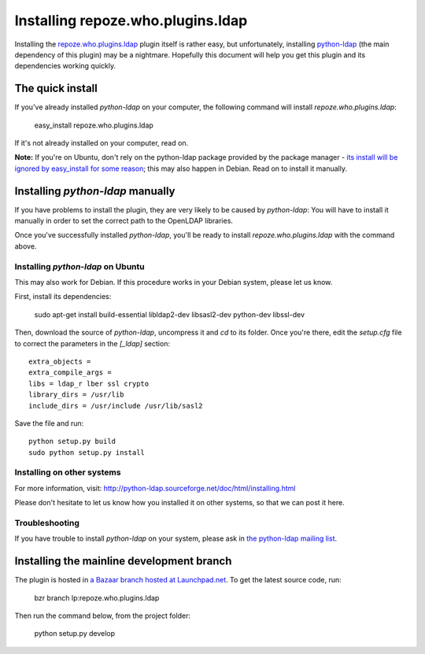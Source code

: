 ==================================
Installing repoze.who.plugins.ldap
==================================

Installing the `repoze.who.plugins.ldap
<http://code.gustavonarea.net/repoze.who.plugins.ldap/>`_ plugin itself is
rather easy, but unfortunately, installing `python-ldap
<http://python-ldap.sourceforge.net/>`_ (the main dependency of this plugin)
may be a nightmare. Hopefully this document will help you get this plugin
and its dependencies working quickly.

The quick install
==================

If you've already installed `python-ldap` on your computer, the following
command will install `repoze.who.plugins.ldap`:

    easy_install repoze.who.plugins.ldap

If it's not already installed on your computer, read on.

**Note:** If you're on Ubuntu, don't rely on the python-ldap package provided by
the package manager - `its install will be ignored by easy_install for some
reason <https://bugs.launchpad.net/ubuntu/+source/python-ldap/+bug/267193>`_;
this may also happen in Debian. Read on to install it manually.


Installing `python-ldap` manually
=================================

If you have problems to install the plugin, they are very likely to be caused by
`python-ldap`: You will have to install it manually in order to set the correct
path to the OpenLDAP libraries.

Once you've successfully installed `python-ldap`, you'll be ready to install
`repoze.who.plugins.ldap` with the command above.

Installing `python-ldap` on Ubuntu
~~~~~~~~~~~~~~~~~~~~~~~~~~~~~~~~~~
This may also work for Debian. If this procedure works in your Debian system,
please let us know.

First, install its dependencies:

    sudo apt-get install build-essential libldap2-dev libsasl2-dev python-dev libssl-dev

Then, download the source of `python-ldap`, uncompress it and `cd` to its folder.
Once you're there, edit the `setup.cfg` file to correct the parameters in the
`[_ldap]` section::

    extra_objects =
    extra_compile_args =
    libs = ldap_r lber ssl crypto
    library_dirs = /usr/lib
    include_dirs = /usr/include /usr/lib/sasl2

Save the file and run::

    python setup.py build
    sudo python setup.py install


Installing on other systems
~~~~~~~~~~~~~~~~~~~~~~~~~~~

For more information, visit:
http://python-ldap.sourceforge.net/doc/html/installing.html

Please don't hesitate to let us know how you installed it on other systems, so
that we can post it here.

Troubleshooting
~~~~~~~~~~~~~~~~

If you have trouble to install `python-ldap` on your system, please ask in `the
python-ldap mailing list
<https://lists.sourceforge.net/lists/listinfo/python-ldap-dev>`_.


Installing the mainline development branch
==========================================

The plugin is hosted in `a Bazaar branch hosted at Launchpad.net
<https://code.launchpad.net/repoze.who.plugins.ldap>`_. To get the latest source
code, run:

    bzr branch lp:repoze.who.plugins.ldap

Then run the command below, from the project folder:

    python setup.py develop
